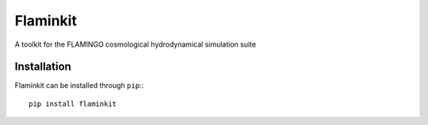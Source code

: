 Flaminkit
=========

A toolkit for the FLAMINGO cosmological hydrodynamical simulation suite

Installation
------------

Flaminkit can be installed through ``pip``:::
    
    pip install flaminkit